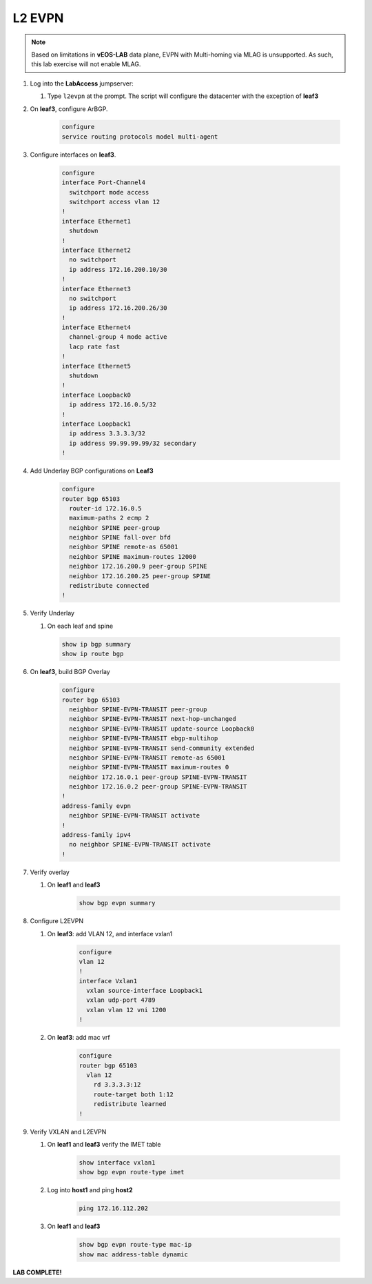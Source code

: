 
L2 EVPN
=======

.. image:: images/l2evpn.png
   :align: center

.. note:: Based on limitations in **vEOS-LAB** data plane, EVPN with
          Multi-homing via MLAG is unsupported. As such, this lab exercise will
          not enable MLAG.

1. Log into the  **LabAccess**  jumpserver:  

   1. Type ``l2evpn`` at the prompt. The script will configure the datacenter with the exception of **leaf3**
    
2. On **leaf3**, configure ArBGP.

    .. code-block:: html

        configure
        service routing protocols model multi-agent

3. Configure interfaces on **leaf3**.

    .. code-block:: html

        configure
        interface Port-Channel4
          switchport mode access
          switchport access vlan 12
        !
        interface Ethernet1
          shutdown
        !
        interface Ethernet2
          no switchport
          ip address 172.16.200.10/30
        !
        interface Ethernet3
          no switchport
          ip address 172.16.200.26/30
        !
        interface Ethernet4
          channel-group 4 mode active
          lacp rate fast
        !
        interface Ethernet5
          shutdown
        !
        interface Loopback0
          ip address 172.16.0.5/32
        !
        interface Loopback1
          ip address 3.3.3.3/32
          ip address 99.99.99.99/32 secondary
        !

4. Add Underlay BGP configurations on **Leaf3**

    .. code-block:: html

        configure
        router bgp 65103
          router-id 172.16.0.5
          maximum-paths 2 ecmp 2
          neighbor SPINE peer-group
          neighbor SPINE fall-over bfd
          neighbor SPINE remote-as 65001
          neighbor SPINE maximum-routes 12000
          neighbor 172.16.200.9 peer-group SPINE
          neighbor 172.16.200.25 peer-group SPINE
          redistribute connected
        !

5. Verify Underlay

   1. On each leaf and spine

    .. code-block:: html

        show ip bgp summary
        show ip route bgp

6. On **leaf3**, build BGP Overlay

    .. code-block:: html

        configure
        router bgp 65103
          neighbor SPINE-EVPN-TRANSIT peer-group
          neighbor SPINE-EVPN-TRANSIT next-hop-unchanged
          neighbor SPINE-EVPN-TRANSIT update-source Loopback0
          neighbor SPINE-EVPN-TRANSIT ebgp-multihop
          neighbor SPINE-EVPN-TRANSIT send-community extended
          neighbor SPINE-EVPN-TRANSIT remote-as 65001
          neighbor SPINE-EVPN-TRANSIT maximum-routes 0
          neighbor 172.16.0.1 peer-group SPINE-EVPN-TRANSIT
          neighbor 172.16.0.2 peer-group SPINE-EVPN-TRANSIT
        !
        address-family evpn
          neighbor SPINE-EVPN-TRANSIT activate
        !
        address-family ipv4
          no neighbor SPINE-EVPN-TRANSIT activate
        !

7. Verify overlay

   1. On **leaf1** and **leaf3**

        .. code-block:: html

            show bgp evpn summary

8. Configure L2EVPN
    
   1. On **leaf3**: add VLAN 12, and interface vxlan1

        .. code-block:: html

            configure
            vlan 12
            !
            interface Vxlan1
              vxlan source-interface Loopback1
              vxlan udp-port 4789
              vxlan vlan 12 vni 1200
            !

   2. On **leaf3**: add mac vrf

        .. code-block:: html

            configure
            router bgp 65103
              vlan 12
                rd 3.3.3.3:12
                route-target both 1:12
                redistribute learned
            !

9. Verify VXLAN and L2EVPN
    
   1. On **leaf1** and **leaf3** verify the IMET table

        .. code-block:: text

            show interface vxlan1
            show bgp evpn route-type imet

   2. Log into **host1** and ping **host2**

        .. code-block:: text

            ping 172.16.112.202

   3. On **leaf1** and **leaf3**

        .. code-block:: text

            show bgp evpn route-type mac-ip
            show mac address-table dynamic

**LAB COMPLETE!**
